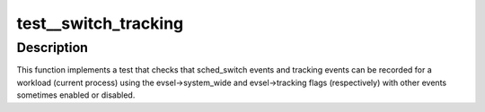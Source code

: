 .. -*- coding: utf-8; mode: rst -*-
.. src-file: tools/perf/tests/switch-tracking.c

.. _`test__switch_tracking`:

test__switch_tracking
=====================

.. c:function:: int test__switch_tracking(int subtest __maybe_unused, int subtest __maybe_unused)

    test using sched_switch and tracking events.

    :param int subtest __maybe_unused:
        *undescribed*

    :param int subtest __maybe_unused:
        *undescribed*

.. _`test__switch_tracking.description`:

Description
-----------

This function implements a test that checks that sched_switch events and
tracking events can be recorded for a workload (current process) using the
evsel->system_wide and evsel->tracking flags (respectively) with other events
sometimes enabled or disabled.

.. This file was automatic generated / don't edit.

